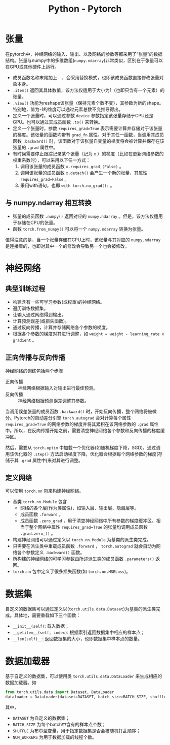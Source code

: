 #+title: Python - Pytorch

* 张量
在pytorch中，神经网络的输入、输出、以及网络的参数等都采用了“张量”的数据结构。张量与numpy中的多维数组(=numpy.ndarray=)非常类似，区别在于张量可以在GPU或其他硬件上运行。

- 成员函数名称末尾加上 =_= ，会采用替换模式，也即该成员函数直接修改张量对象本身。
- =.item()= 返回其具体数值，该方法仅适用于大小为1（也即只含有一个元素）的张量。
- =.view()= 功能为reshape该张量（保持元素个数不变），其参数为新的shape。特别地，值为-1的维度可以通过元素总数不变推导得出。
- 定义一个张量时，可以通过参数 =device= 参数指定该张量存储于CPU还是GPU。也可以通过其成员函数 =.to()= 来转换。
- 定义一个张量时，参数 =requires_grad=True= 表示需要计算并存储对于该张量的梯度。该张量的函数均带有 =grad_fn= 属性。对于其任一函数，当调用其成员函数 =.backward()= 时，该函数对于该张量自变量的梯度将会被计算并保存在该张量的 =.grad= 属性中。
- 有时候需要停止跟踪记录某个张量（记为 =x= ）的梯度（比如在更新网络参数的权重系数时），可以采用以下任一方式：
  1) 调用该张量的成员函数 =x.requires_grad_(False)= 。
  2) 调用该张量的成员函数 =x.detach()= 会产生一个新的张量，其属性 =requires_grad=False= 。
  3) 采用with语句，也即 =with torch.no_grad():= 。
** 与 numpy.ndarray 相互转换
- 张量的成员函数 =.numpy()= 返回对应的 =numpy.ndarray= 。但是，该方法仅适用于存储在CPU的张量。
- 函数 =torch.from_numpy()= 可以将一个 =numpy.ndarray= 转换为张量。

值得注意的是，当一个张量存储在CPU上时，该张量与其对应的 =numpy.ndarray= 是连接着的，也即对其中一个的修改会导致另一个也会被修改。
* 神经网络
** 典型训练过程
- 构建含有一些可学习参数(或权重)的神经网络。
- 遍历训练数据集。
- 让输入通过网络得到输出。
- 计算预测误差(或损失函数)。
- 通过反向传播，计算并存储网络各个参数的梯度。
- 根据各个参数的梯度对其进行调整，如 =weight = weight - learning_rate x gradient= 。
** 正向传播与反向传播
神经网络的训练包括两个步骤
- 正向传播 :: 神经网络根据输入对输出进行最佳预测。
- 反向传播 :: 神经网络根据预测误差调整其参数。

当调用误差张量的成员函数 =.backward()= 时，开始反向传播，整个网络将被微分。Pytorch的自动差分引擎 =torch.autograd= 会对计算每个属性 =requires_grad=True= 的网络参数的梯度并将其累积在该网络参数的 =.grad= 属性中。所以，在反向传播开始之前，需要清空神经网络各个参数和反向传播的梯度缓冲区。

然后，需要从 =torch.optim= 中加载一个优化器(如随机梯度下降，SGD)。通过调用该优化器的 =.step()= 方法启动梯度下降，优化器会根据每个网络参数的梯度(存储于其 =.grad= 属性中)来对其进行调整。
** 定义网络
可以使用 =torch.nn= 包来构建神经网络。
- 基类 =torch.nn.Module= 包含
  + 网络的各个层(作为类属性)，如输入层、输出层、隐藏层等。
  + 成员函数 =.forward= 。
  + 成员函数 =.zero_grad= ，用于清空神经网络中所有参数的梯度缓冲区。相当于整个网络中属性 =requires_grad=True= 的张量均调用成员函数 =.grad.zero_()= 。
- 构建神经网络可以通过定义以 =torch.nn.Module= 为基类的派生类完成。
- 只需要在派生类中重载成员函数 =.forward= ， =torch.autograd= 就会自动为网络各个参数定义 =.backward()= 函数。
- 所构建的神经网络的可学习参数由所述派生类的成员函数 =.parameters()= 返回。
- =torch.nn= 包中定义了很多损失函数(如 =torch.nn.MSELoss=)。
* 数据集
自定义的数据集可以通过定义以(=torch.utils.data.Dataset=)为基类的派生类完成。具体地，需要重载如下三个函数：
- =__init__(self)=: 载入数据；
- =__getitem__(self, index)=: 根据索引返回数据集中相应的样本点；
- =__len(self)__=: 返回数据集的大小，也即数据集中样本点的数量。
* 数据加载器
基于自定义的数据集，可以使用类 =torch.utils.data.DataLoader= 来生成相应的数据加载器。如
#+begin_src python
  from torch.utils.data import Dataset, DataLoader
  dataloader = DataLoader(dataset=DATASET, batch_size=BATCH_SIZE, shuffle=SHUFFLE, num_workers=NUM_WORKERS)
#+end_src
其中，
- =DATASET= 为自定义的数据集；
- =BATCH_SIZE= 为每个batch中含有的样本点个数；
- =SHUFFLE= 为布尔型变量，用于指定数据集是否会被随机打乱顺序；
- =NUM_WORKERS= 为用于数据加载的线程个数。
